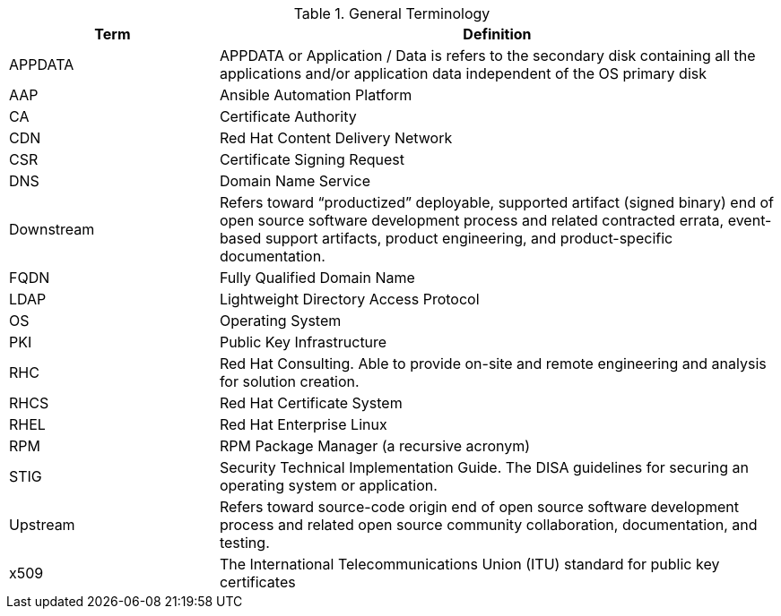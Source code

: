 ////
Purpose
-------
To define acronyms and terms.

Sample
------

.General Terminology
[cols="3,8",options=header]
|===
|Term|Definition

// Term
|RHEL

// Definition
|Red Hat Enterprise Linux


// Term
|RHC

// Definition
|Red Hat Consulting

|===

////

.General Terminology
[cols="3,8",options=header]
|===
|Term |Definition


// Term
|APPDATA
// Definition
|APPDATA or Application / Data is refers to the secondary disk containing all the applications and/or application data independent of the OS primary disk


// Term
|AAP
// Definition
|Ansible Automation Platform

// Term
|CA
// Definition
|Certificate Authority

// Term
|CDN
// Definition
|Red Hat Content Delivery Network

// Term
|CSR
// Definition
|Certificate Signing Request

// Term
|DNS
// Definition
|Domain Name Service

// Term
|Downstream
// Definition
|Refers toward “productized” deployable, supported artifact (signed binary) end of open source software development process and related contracted errata, event-based support artifacts, product engineering, and product-specific documentation.

// Term
|FQDN
// Definition
|Fully Qualified Domain Name

// Term
|LDAP
// Definition
|Lightweight Directory Access Protocol


// Term
|OS
// Definition
|Operating System

// Term
|PKI
// Definition
|Public Key Infrastructure

// Term
|RHC
// Definition
|Red Hat Consulting. Able to provide on-site and remote engineering and analysis for solution creation.

// Term
|RHCS
// Definition
|Red Hat Certificate System

// Term
|RHEL
// Definition
|Red Hat Enterprise Linux

// Term
|RPM
// Definition
|RPM Package Manager (a recursive acronym)

// Term
|STIG
// Definition
|Security Technical Implementation Guide.  The DISA guidelines for securing an operating system or application.

// Term
|Upstream
// Definition
|Refers toward source-code origin end of open source software development process and related open source community collaboration, documentation, and testing.

// Term
|x509
// Definition
|The International Telecommunications Union (ITU) standard for public key certificates

|===
